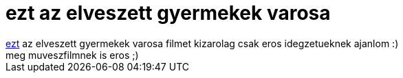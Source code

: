 = ezt az elveszett gyermekek varosa

:slug: ezt_az_elveszett_gyermekek_varosa
:category: film
:tags: hu
:date: 2006-03-15T02:22:39Z
++++
<a href="http://www.imdb.com/title/tt0112682/" target="_self">ezt</a> az elveszett gyermekek varosa filmet kizarolag csak eros idegzetueknek ajanlom :)<br>meg muveszfilmnek is eros ;)<br>
++++
